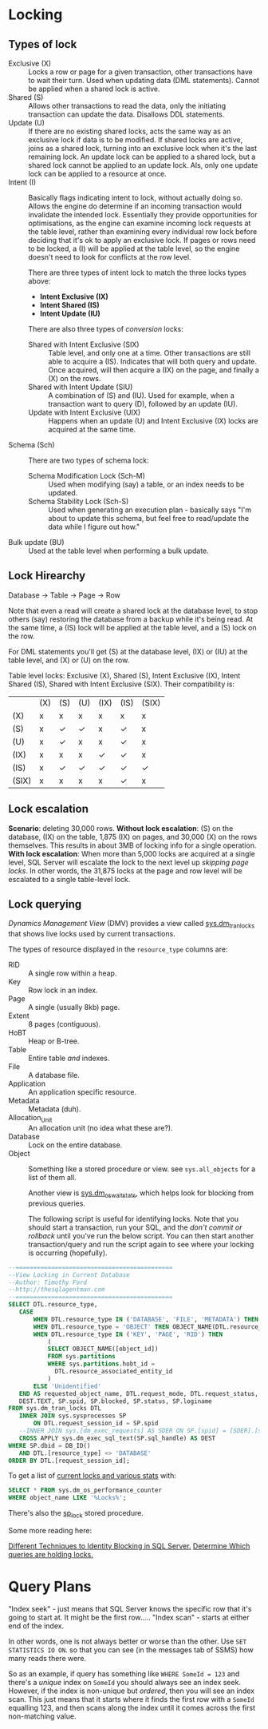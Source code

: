 * Locking
** Types of lock
 - Exclusive (X) :: Locks a row or page for a given transaction, other transactions have to wait their turn.  Used when updating data (DML statements).  Cannot be applied when a shared lock is active.
 - Shared (S) :: Allows other transactions to read the data, only the initiating transaction can update the data.  Disallows DDL statements.
 - Update (U) :: If there are no existing shared locks, acts the same way as an exclusive lock if data is to be modified.  If shared locks are active, joins as a shared lock, turning into an exclusive lock when it's the last remaining lock.  An update lock can be applied to a shared lock, but a shared lock cannot be applied to an update lock.  Als, only one update lock can be applied to a resource at once.
 - Intent (I) :: Basically flags indicating intent to lock, without actually doing so.  Allows the engine do determine if an incoming transaction would invalidate the intended lock.  Essentially they provide opportunities for optimisations, as the engine can examine incoming lock requests at the table level, rather than examining every individual row lock before deciding that it's ok to apply an exclusive lock.  If pages or rows need to be locked, a (I) will be applied at the table level, so the engine doesn't need to look for conflicts at the row level.

   There are three types of intent lock to match the three locks types above:
    - *Intent Exclusive (IX)*
    - *Intent Shared (IS)*
    - *Intent Update (IU)*

   There are also three types of /conversion/ locks:
    - Shared with Intent Exclusive (SIX) :: Table level, and only one at a time.  Other transactions are still able to acquire a (IS).  Indicates that will both query and update.  Once acquired, will then acquire a (IX) on the page, and finally a (X) on the rows.
    - Shared with Intent Update (SIU) :: A combination of (S) and (IU).  Used for example, when a transaction want to query (D), followed by an update (IU).
    - Update with Intent Exclusive (UIX) :: Happens when an update (U) and Intent Exclusive (IX) locks are acquired at the same time.
 - Schema (Sch) :: There are two types of schema lock:
   - Schema Modification Lock (Sch-M) :: Used when modifying (say) a table, or an index needs to be updated.
   - Schema Stability Lock (Sch-S) :: Used when generating an execution plan - basically says "I'm about to update this schema, but feel free to read/update the data while I figure out how."
 - Bulk update (BU) :: Used at the table level when performing a bulk update.

** Lock Hirearchy
Database -> Table -> Page -> Row

Note that even a read will create a shared lock at the database level, to stop others (say) restoring the database from a backup while it's being read.  At the same time, a (IS) lock will be applied at the table level, and a (S) lock on the row.

For DML statements you'll get (S) at the database level, (IX) or (IU) at the table level, and (X) or (U) on the row.

Table level locks: Exclusive (X), Shared (S), Intent Exclusive (IX), Intent Shared (IS), Shared with Intent Exclusive (SIX).  Their compatibility is:

|-------+-----+-----+-----+------+------+-------|
|       | (X) | (S) | (U) | (IX) | (IS) | (SIX) |
| (X)   | x   | x   | x   | x    | x    | x     |
| (S)   | x   | ✓   | ✓   | x    | ✓    | x     |
| (U)   | x   | ✓   | x   | x    | ✓    | x     |
| (IX)  | x   | x   | x   | ✓    | ✓    | x     |
| (IS)  | x   | ✓   | ✓   | ✓    | ✓    | ✓     |
| (SIX) | x   | x   | x   | x    | ✓    | x     |
|-------+-----+-----+-----+------+------+-------|

** Lock escalation
*Scenario*: deleting 30,000 rows.
*Without lock escalation*: (S) on the database, (IX) on the table, 1,875 (IX) on pages, and 30,000 (X) on the rows themselves.  This results in about 3MB of locking info for a single operation.
*With lock escalation*: When more than 5,000 locks are acquired at a single level, SQL Server will escalate the lock to the next level up /skipping page locks/.  In other words, the 31,875 locks at the page and row level will be escalated to a single table-level lock.

** Lock querying
/Dynamics Management View/ (DMV) provides a view called [[https://learn.microsoft.com/en-us/sql/relational-databases/system-dynamic-management-views/sys-dm-tran-locks-transact-sql?view=sql-server-ver15][sys.dm_tran_locks]] that shows live locks used by current transactions.

The types of resource displayed in the ~resource_type~ columns are:
 - RID :: A single row within a heap.
 - Key :: Row lock in an index.
 - Page :: A single (usually 8kb) page.
 - Extent :: 8 pages (contiguous).
 - HoBT :: Heap or B-tree.
 - Table :: Entire table /and/ indexes.
 - File :: A database file.
 - Application :: An application specific resource.
 - Metadata :: Metadata (duh).
 - Allocation_Unit :: An allocation unit (no idea what these are?).
 - Database :: Lock on the entire database.
 - Object :: Something like a stored procedure or view.  see ~sys.all_objects~ for a list of them all.

   Another view is [[https://learn.microsoft.com/en-us/sql/relational-databases/system-dynamic-management-views/sys-dm-os-wait-stats-transact-sql?view=sql-server-ver15][sys.dm_os_wait_stats]], which helps look for blocking from previous queries.

   The following script is useful for identifying locks.  Note that you should start a transaction, run your SQL, and the /don't commit or rollback/ until you've run the below script.  You can then start another transaction/query and run the script again to see where your locking is occurring (hopefully).
#+begin_src sql
--============================================ 
--View Locking in Current Database 
--Author: Timothy Ford 
--http://thesqlagentman.com 
--============================================ 
SELECT DTL.resource_type,  
   CASE   
       WHEN DTL.resource_type IN ('DATABASE', 'FILE', 'METADATA') THEN DTL.resource_type  
       WHEN DTL.resource_type = 'OBJECT' THEN OBJECT_NAME(DTL.resource_associated_entity_id, SP.[dbid])  
       WHEN DTL.resource_type IN ('KEY', 'PAGE', 'RID') THEN   
           (  
           SELECT OBJECT_NAME([object_id])  
           FROM sys.partitions  
           WHERE sys.partitions.hobt_id =   
             DTL.resource_associated_entity_id  
           )  
       ELSE 'Unidentified'  
   END AS requested_object_name, DTL.request_mode, DTL.request_status,  
   DEST.TEXT, SP.spid, SP.blocked, SP.status, SP.loginame 
FROM sys.dm_tran_locks DTL  
   INNER JOIN sys.sysprocesses SP  
       ON DTL.request_session_id = SP.spid   
   --INNER JOIN sys.[dm_exec_requests] AS SDER ON SP.[spid] = [SDER].[session_id] 
   CROSS APPLY sys.dm_exec_sql_text(SP.sql_handle) AS DEST  
WHERE SP.dbid = DB_ID()  
   AND DTL.[resource_type] <> 'DATABASE' 
ORDER BY DTL.[request_session_id];
#+end_src

To get a list of [[https://learn.microsoft.com/en-us/sql/relational-databases/performance-monitor/sql-server-locks-object?view=sql-server-ver16][current locks and various stats]] with:
#+begin_src sql
SELECT * FROM sys.dm_os_performance_counter
WHERE object_name LIKE '%Locks%';
#+end_src

There's also the [[https://learn.microsoft.com/en-us/sql/relational-databases/system-stored-procedures/sp-lock-transact-sql?view=sql-server-ver16][sp_lock]] stored procedure.

Some more reading here:

[[https://www.mssqltips.com/sqlservertip/2732/different-techniques-to-identify-blocking-in-sql-server/][Different Techniques to Identity Blocking in SQL Server.]]
[[https://learn.microsoft.com/en-us/sql/relational-databases/extended-events/determine-which-queries-are-holding-locks?view=sql-server-ver16][Determine Which queries are holding locks.]]
* Query Plans
"Index seek" - just means that SQL Server knows the specific row that it's going to start at.  It might be the first row.....
"Index scan" - starts at either end of the index.

In other words, one is not always better or worse than the other.  Use ~SET STATISTICS IO ON~.
so that you can see (in the messages tab of SSMS) how many reads there were.

So as an example, if query has something like ~WHERE SomeId = 123~ and there's a /unique/ index on ~SomeId~ you should always see an index seek.  However, if the index is non-unique but /ordered/, then you will see an index scan.  This just means that it starts where it finds the first row with a ~SomeId~ equalling 123, and then scans along the index until it comes across the first non-matching value.

